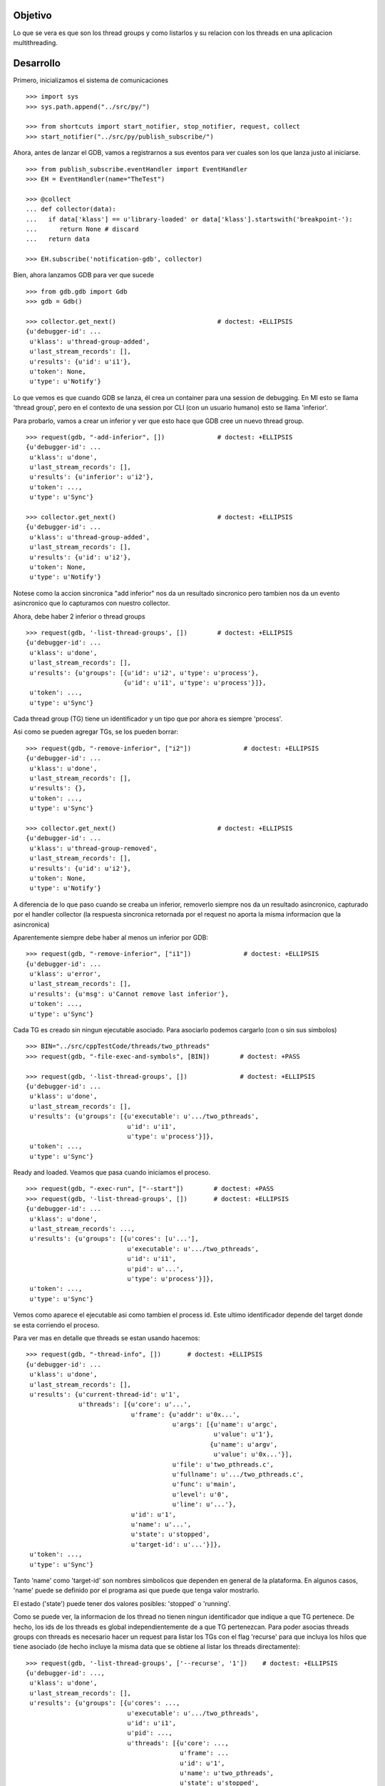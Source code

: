 Objetivo
--------
Lo que se vera es que son los thread groups y como listarlos y su relacion con
los threads en una aplicacion multithreading.

Desarrollo
----------

Primero, inicializamos el sistema de comunicaciones

::

   >>> import sys
   >>> sys.path.append("../src/py/")

   >>> from shortcuts import start_notifier, stop_notifier, request, collect
   >>> start_notifier("../src/py/publish_subscribe/")

Ahora, antes de lanzar el GDB, vamos a registrarnos a sus eventos para ver cuales
son los que lanza justo al iniciarse.

::

   >>> from publish_subscribe.eventHandler import EventHandler
   >>> EH = EventHandler(name="TheTest")
   
   >>> @collect
   ... def collector(data):  
   ...   if data['klass'] == u'library-loaded' or data['klass'].startswith('breakpoint-'):
   ...      return None # discard
   ...   return data
   
   >>> EH.subscribe('notification-gdb', collector)

Bien, ahora lanzamos GDB para ver que sucede


::

   >>> from gdb.gdb import Gdb
   >>> gdb = Gdb()

   >>> collector.get_next()                           # doctest: +ELLIPSIS
   {u'debugger-id': ...
    u'klass': u'thread-group-added',
    u'last_stream_records': [],
    u'results': {u'id': u'i1'},
    u'token': None,
    u'type': u'Notify'}

Lo que vemos es que cuando GDB se lanza, él crea un container para una session de
debugging. En MI esto se llama 'thread group', pero en el contexto de una session 
por CLI (con un usuario humano) esto se llama 'inferior'.

Para probarlo, vamos a crear un inferior y ver que esto hace que GDB cree un nuevo
thread group.

::

   >>> request(gdb, "-add-inferior", [])              # doctest: +ELLIPSIS
   {u'debugger-id': ...
    u'klass': u'done',
    u'last_stream_records': [],
    u'results': {u'inferior': u'i2'},
    u'token': ...,
    u'type': u'Sync'}

   >>> collector.get_next()                           # doctest: +ELLIPSIS
   {u'debugger-id': ...
    u'klass': u'thread-group-added',
    u'last_stream_records': [],
    u'results': {u'id': u'i2'},
    u'token': None,
    u'type': u'Notify'}

Notese como la accion sincronica "add inferior" nos da un resultado sincronico pero
tambien nos da un evento asincronico que lo capturamos con nuestro collector.

Ahora, debe haber 2 inferior o thread groups

::

   >>> request(gdb, '-list-thread-groups', [])        # doctest: +ELLIPSIS
   {u'debugger-id': ...
    u'klass': u'done',
    u'last_stream_records': [],
    u'results': {u'groups': [{u'id': u'i2', u'type': u'process'},
                             {u'id': u'i1', u'type': u'process'}]},
    u'token': ...,
    u'type': u'Sync'}

Cada thread group (TG) tiene un identificador y un tipo que por ahora es siempre 'process'.

Asi como se pueden agregar TGs, se los pueden borrar:

::

   >>> request(gdb, "-remove-inferior", ["i2"])              # doctest: +ELLIPSIS
   {u'debugger-id': ...
    u'klass': u'done',
    u'last_stream_records': [],
    u'results': {},
    u'token': ...,
    u'type': u'Sync'}

   >>> collector.get_next()                           # doctest: +ELLIPSIS
   {u'debugger-id': ...
    u'klass': u'thread-group-removed',
    u'last_stream_records': [],
    u'results': {u'id': u'i2'},
    u'token': None,
    u'type': u'Notify'}

A diferencia de lo que paso cuando se creaba un inferior, removerlo siempre nos da
un resultado asincronico, capturado por el handler collector (la respuesta sincronica
retornada por el request no aporta la misma informacion que la asincronica)

Aparentemente siempre debe haber al menos un inferior por GDB:

::

   >>> request(gdb, "-remove-inferior", ["i1"])              # doctest: +ELLIPSIS
   {u'debugger-id': ...
    u'klass': u'error',
    u'last_stream_records': [],
    u'results': {u'msg': u'Cannot remove last inferior'},
    u'token': ...,
    u'type': u'Sync'}

Cada TG es creado sin ningun ejecutable asociado. Para asociarlo podemos cargarlo
(con o sin sus simbolos)

::

   >>> BIN="../src/cppTestCode/threads/two_pthreads"
   >>> request(gdb, "-file-exec-and-symbols", [BIN])        # doctest: +PASS

   >>> request(gdb, '-list-thread-groups', [])              # doctest: +ELLIPSIS
   {u'debugger-id': ...
    u'klass': u'done',
    u'last_stream_records': [],
    u'results': {u'groups': [{u'executable': u'.../two_pthreads',
                              u'id': u'i1',
                              u'type': u'process'}]},
    u'token': ...,
    u'type': u'Sync'}


Ready and loaded. Veamos que pasa cuando iniciamos el proceso.

::

   >>> request(gdb, "-exec-run", ["--start"])        # doctest: +PASS
   >>> request(gdb, '-list-thread-groups', [])       # doctest: +ELLIPSIS
   {u'debugger-id': ...
    u'klass': u'done',
    u'last_stream_records': ...,
    u'results': {u'groups': [{u'cores': [u'...'],
                              u'executable': u'.../two_pthreads',
                              u'id': u'i1',
                              u'pid': u'...',
                              u'type': u'process'}]},
    u'token': ...,
    u'type': u'Sync'}

Vemos como aparece el ejecutable asi como tambien el process id. Este ultimo identificador
depende del target donde se esta corriendo el proceso.

Para ver mas en detalle que threads se estan usando hacemos:

::

   >>> request(gdb, "-thread-info", [])       # doctest: +ELLIPSIS
   {u'debugger-id': ...
    u'klass': u'done',
    u'last_stream_records': [],
    u'results': {u'current-thread-id': u'1',
                 u'threads': [{u'core': u'...',
                               u'frame': {u'addr': u'0x...',
                                          u'args': [{u'name': u'argc',
                                                     u'value': u'1'},
                                                    {u'name': u'argv',
                                                     u'value': u'0x...'}],
                                          u'file': u'two_pthreads.c',
                                          u'fullname': u'.../two_pthreads.c',
                                          u'func': u'main',
                                          u'level': u'0',
                                          u'line': u'...'},
                               u'id': u'1',
                               u'name': u'...',
                               u'state': u'stopped',
                               u'target-id': u'...'}]},
    u'token': ...,
    u'type': u'Sync'}

Tanto 'name' como 'target-id' son nombres simbolicos que dependen en general de la
plataforma. En algunos casos, 'name' puede se definido por el programa asi que puede
que tenga valor mostrarlo.

El estado ('state') puede tener dos valores posibles: 'stopped' o 'running'.

Como se puede ver, la informacion de los thread no tienen ningun identificador que indique
a que TG pertenece. De hecho, los ids de los threads es global independientemente de a
que TG pertenezcan.
Para poder asocias threads groups con threads es necesario hacer un request para
listar los TGs con el flag 'recurse' para que incluya los hilos que tiene asociado (de
hecho incluye la misma data que se obtiene al listar los threads directamente):

:: 
   
   >>> request(gdb, '-list-thread-groups', ['--recurse', '1'])    # doctest: +ELLIPSIS
   {u'debugger-id': ...,
    u'klass': u'done',
    u'last_stream_records': [],
    u'results': {u'groups': [{u'cores': ...,
                              u'executable': u'.../two_pthreads',
                              u'id': u'i1',
                              u'pid': ...,
                              u'threads': [{u'core': ...,
                                            u'frame': ...
                                            u'id': u'1',
                                            u'name': u'two_pthreads',
                                            u'state': u'stopped',
                                            u'target-id': u'...'}],
                              u'type': u'process'}]},
    u'token': ...,
    u'type': u'Sync'}

Veamos que eventos aparecieron tras darle play a un proceso para debuguearlo:

::

   >>> collector.get_next()                           # doctest: +ELLIPSIS
   {u'debugger-id': ...
    u'klass': u'thread-group-started',
    u'last_stream_records': [],
    u'results': {u'id': u'i1', u'pid': u'...'},
    u'token': None,
    u'type': u'Notify'}
   
   >>> collector.get_next()                           # doctest: +ELLIPSIS
   {u'debugger-id': ...
    u'klass': u'thread-created',
    u'last_stream_records': [],
    u'results': {u'group-id': u'i1', u'id': u'1'},
    u'token': None,
    u'type': u'Notify'}
 

Los eventos mas interesantes son "el TG se ejecuta" y "un hilo es creado".
Notese como el evento del thread indica a que TG pertenece.
(Nota: los eventos sobre breakpoints y sobre la carga de librerias fueron
removidos para evitar ofuscar el test.)

Los siguientes eventos son debido a que el hilo se ejecuta y llega al main, donde
estaba el breakpoint puesto por el flag '--start' y por ello se detiene:

::
  
   >>> collector.get_next()                           # doctest: +ELLIPSIS
   {u'debugger-id': ...
    u'klass': u'running',
    u'last_stream_records': [],
    u'results': {u'thread-id': u'all'},
    u'token': None,
    u'type': u'Exec'}

   >>> collector.get_next()                           # doctest: +ELLIPSIS
   {u'debugger-id': ...
    u'klass': u'stopped',
    u'last_stream_records': [],
    u'results': {...
                 u'frame': {...
                            u'file': u'two_pthreads.c',
                            u'fullname': u'.../two_pthreads.c',
                            u'func': u'main',
                            u'line': u'13'},
                 u'reason': u'breakpoint-hit',
                 u'stopped-threads': u'all',
                 u'thread-id': u'1'},
    u'token': None,
    u'type': u'Exec'}


Ahora pondremos un breakpoint en el codigo del hilo secundario (funcion llamada "roll") 
para ver como se muestra un proceso con dos hilos.

::

   >>> request(gdb, "-break-insert", ["roll"])        # doctest: +PASS
   >>> request(gdb, "-exec-continue")                 # doctest: +PASS

   >>> collector.get_next()                           # doctest: +ELLIPSIS
   {u'debugger-id': ...
    u'klass': u'running',
    ...

   >>> collector.get_next()                           # doctest: +ELLIPSIS
   {u'debugger-id': ...
    u'klass': u'thread-created',
    u'last_stream_records': [],
    u'results': {u'group-id': u'i1', u'id': u'2'},
    u'token': None,
    u'type': u'Notify'}

   >>> collector.get_next()                           # doctest: +ELLIPSIS
   {u'debugger-id': ...
    u'klass': u'running',
    u'last_stream_records': [],
    u'results': {u'thread-id': u'all'},
    u'token': None,
    u'type': u'Exec'}

NOTE: algunas veces el evento de que se detuvo por un breakpoint nunca llega.
Tras  algo de debuggeo, es GDB quien nunca emite el evento. Parece que esto
esta relacionado con la aplicacion multithreading:
https://sourceware.org/bugzilla/show_bug.cgi?id=17247

   >>> collector.get_next()                           # doctest: +ELLIPSIS
   {u'debugger-id': ...
    u'klass': u'stopped',
    u'last_stream_records': [],
    u'results': {u'bkptno': u'2',
                 u'core': ...,
                 u'disp': u'keep',
                 u'frame': {u'addr': u'0x...',
                            u'args': [{u'name': u'cookie',
                                       u'value': u'0x...'}],
                            u'file': u'two_pthreads.c',
                            u'fullname': ...
                            u'func': u'roll',
                            u'line': u'5'},
                 u'reason': u'breakpoint-hit',
                 u'stopped-threads': u'all',
                 u'thread-id': u'2'},
    u'token': None,
    u'type': u'Exec'}

Al darle 'continue', el hilo principal empieza a correr y lanza su hilo secundario.
Esto se refleja en los dos eventos 'thread-created' y el segundo 'running'.
Debido a que le decimos a GDB que arranque todos los hilos, el evento 'running' indica
que los hilos que se estan corriendo son todos ('all'). (Tal vez, pero no se muestra
aca, se puede decirle a GDB que haga un 'continue' de solo algunos hilos)

Luego el hilo secundario llega al breakpoint y se detiene como lo muestra el evento 'stopped'.

Ahora tenemos 2 hilos, el principal bloqueado en el join (pero no esta bloqueado
por algo de GDB como un breakpoint) y el segundo hilo, bloqueado en un breakpoint.

Pero se puede ver que el evento 'stopped' indica que hilos fueron detenidos ('stopped-threads')
y como se muestra, todos los hilos fueron detenidos.

Veamos como queda la info de los hilos:

::

   >>> request(gdb, "-thread-info", [])       # doctest: +ELLIPSIS
   {u'debugger-id': ...
    u'klass': u'done',
    u'last_stream_records': ...
    u'results': {u'current-thread-id': u'2',
                 u'threads': [{u'core': ...,
                               u'frame': {u'addr': u'0x...',
                                          u'args': [{u'name': u'cookie',
                                                     u'value': u'0x...'}],
                                          u'file': u'two_pthreads.c',
                                          u'fullname': ...
                                          u'func': u'roll',
                                          u'level': u'0',
                                          u'line': u'5'},
                               u'id': u'2',
                               u'name': ...
                               u'state': u'stopped',
                               u'target-id': ...},
                              {u'core': ...,
                               u'frame': {u'addr': u'0x...',
                                          u'args': [],
                                          u'func': u'__kernel_vsyscall',
                                          u'level': u'0'},
                               u'id': u'1',
                               u'name': ...
                               u'state': u'stopped',
                               u'target-id': ...}]},
    u'token': ...,
    u'type': u'Sync'}

Como era de esperarse, ahora tenemos 2 hilos. Sin embargo, algunas observaciones:
 - el hilo principal esta en el estado 'stopped' lo que es raro porque si bien esta
   bloqueado en un join, no esta bloqueado por culpa de GDB. Lo mas probable es que
   el breakpoint alcanzado por el segundo hilo haya hecho frenar a ambos.
 - el 'current-thread-id' paso de ser 1 (el hilo principal) a ser 2 (el nuevo hilo) 
   sin ninguna intervencion nuestra. A no suponer que se mantiene constante!!!.

Veamos que sucede cuando un hilo termina. Para ello, pondremos otro breakpoint en el
main y haremos continue para que el hilo secundario termine y el main se bloque nuevamente.

::

   >>> request(gdb, "-break-insert", ["16"])          # doctest: +PASS
   >>> request(gdb, "-exec-continue")                 # doctest: +PASS
   
   >>> collector.get_next()                           # doctest: +ELLIPSIS
   {u'debugger-id': ...
    u'klass': u'running',
    ...

   >>> collector.get_next()                           # doctest: +ELLIPSIS
   {u'debugger-id': ...
    u'klass': u'thread-exited',
    u'last_stream_records': [],
    u'results': {u'group-id': u'i1', u'id': u'2'},
    u'token': None,
    u'type': u'Notify'}

   >>> collector.get_next()                           # doctest: +ELLIPSIS
   {u'debugger-id': ...
    u'klass': u'stopped',
    ...


Y ahora veremos como  un programa termina, con un 'continue' final.

:: 

   >>> request(gdb, "-exec-continue")                 # doctest: +PASS

   >>> collector.get_next()                           # doctest: +ELLIPSIS
   {u'debugger-id': ...
    u'klass': u'running',
    ...

   >>> collector.get_next()                           # doctest: +ELLIPSIS
   {u'debugger-id': ...
    u'klass': u'thread-exited',
    u'last_stream_records': [],
    u'results': {u'group-id': u'i1', u'id': u'1'},
    u'token': None,
    u'type': u'Notify'}

   >>> collector.get_next()                           # doctest: +ELLIPSIS
   {u'debugger-id': ...
    u'klass': u'thread-group-exited',
    u'last_stream_records': [],
    u'results': {u'exit-code': u'01', u'id': u'i1'},
    u'token': None,
    u'type': u'Notify'}


   >>> collector.get_next()                           # doctest: +ELLIPSIS
   {u'debugger-id': ...
    u'klass': u'stopped',
    u'last_stream_records': [],
    u'results': {u'exit-code': u'01', u'reason': u'exited'},
    u'token': None,
    u'type': u'Exec'}

 
Como era de esperarse, el hilo principal termina (thread-exited) y el inferior o TG 
tambien (thread-group-exited).
Lo increible es que hay un evento extra, un 'stopped' de un hilo que termino, pero
cuando el hilo secundario termino no hubo ningun 'stopped' de ese hilo! 

::

   >>> request(gdb, '-list-thread-groups', [])       # doctest: +ELLIPSIS
   {u'debugger-id': ...
    u'klass': u'done',
    u'last_stream_records': ...,
    u'results': {u'groups': [{u'executable': u'.../two_pthreads',
                              u'id': u'i1',
                              u'type': u'process'}]},
    u'token': ...,
    u'type': u'Sync'}

   >>> request(gdb, "-thread-info", [])               # doctest: +ELLIPSIS
   {u'debugger-id': ...
    u'klass': u'done',
    u'last_stream_records': [],
    u'results': {u'threads': []},
    u'token': ...,
    u'type': u'Sync'}


Lo interesante es que la documentacion de GDB dice que debe haber un 'exit-code' cuando
se lista los TGs. Pero esta informacion no aparece; solo se la vio en el thread-group-exited.

Limpiamos todo:

::

   >>> gdb.shutdown()
   0

   >>> stop_notifier("../src/py/publish_subscribe/")

Conclusiones
------------

GDB tiene siempre al menos un inferior o thread group (TG). Se pueden agregar o quitar
pero siempre debe haber al menos 1. Eventos thread-group-added y thread-group-removed
Se listan con -list-thread-groups

Cada TG es como un place holder. Se le puede asociar con un ejecutable y luego darle play
para comenzar el debuggeo. Evento thread-group-started

Cada programa tiene al menos un hilo (el main), hilos que se crean y destruyen.
Se listan con -thread-info.  Eventos thread-created y thread-exited

Al finalizar un programa, el TG queda cargado con su ejecutable pero apagado. 
Eventos thread-group-exited (que tiene el exit code del proceso)

eventos recibido      |   datos trackeados en funcion del tiempo (a medida que pasa los eventos)
- - - - - - - - - - - - - - - - - - - - - - - - - -
   <inicial>          |   < vacio > 
thread-group-added    |   TG id (como 'i1')
   ???? (1)           |   TG id; executable (como 'two_pthreads')
   ???? (2)           |   TG id; executable; PID (process id)
thread-created        |   TG id; executable; PID; thread id (como '1')
running               |   TG id; executable; PID; thread id; thread state (running)
stopped               |   TG id; executable; PID; thread id; thread state (stopped)
thread-exited         |   TG id; executable; PID; thread id (thread lost or removed)
thread-group-exited   |   TG id; executable; PID (lost); exit code (como 0)
   ???? (3)           |   TG id; executable; exit code (removed)
   ???? (4)           |   TG id; executable (removed)
thread-group-removed  |   TG id (removed)
   <final>            |   < vacio > 

Los signos ???? representa que no hay ningun evento asincronico que contenga esa informacion.
Solo los eventos sincronicos (resultados de un request) como las respuestas de los 
comandos -thread-info y -list-thread-groups contienen esa data.
Lo interesante es que incluso solo se necesita ejecutar -list-thread-groups, el resto de
la informacion (en particular el estado de cada thread) se puede trackear con los eventos
'running' y 'stopped'. Aun asi, -thread-info es util para hacer refresh, sincronizaciones
y updateos en caso de perderse de algun running/stopped.

